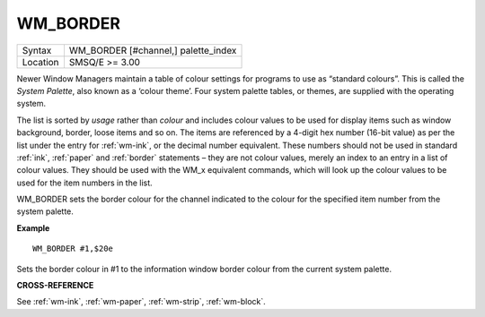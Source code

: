 ..  _wm-border:

WM\_BORDER
==========

+----------+-------------------------------------------------------------------+
| Syntax   |  WM\_BORDER [#channel,] palette\_index                            |
+----------+-------------------------------------------------------------------+
| Location |  SMSQ/E  >= 3.00                                                  |
+----------+-------------------------------------------------------------------+

Newer Window Managers maintain a table of colour settings for programs to use
as “standard colours”. This is called the *System Palette*, also known as a
‘colour theme’. Four system palette tables, or themes, are supplied with the
operating system.

The list is sorted by *usage* rather than *colour* and includes colour values
to be used for display items such as window background, border, loose items and
so on. The items are referenced by a 4-digit hex number (16-bit value) as per
the list under the entry for :ref:`wm-ink`, or the decimal number equivalent.
These numbers should not be used in standard :ref:`ink`, :ref:`paper` and :ref:`border` statements –
they are not colour values, merely an index to an entry in a list of colour
values. They should be used with the WM_x equivalent commands, which will look
up the colour values to be used for the item numbers in the list.

WM\_BORDER sets the border colour for the channel indicated to the colour for the
specified item number from the system palette.

**Example**

::

    WM_BORDER #1,$20e

Sets the border colour in #1 to the information window border colour from the
current system palette.

**CROSS-REFERENCE**

See :ref:`wm-ink`,
:ref:`wm-paper`,
:ref:`wm-strip`,
:ref:`wm-block`.

